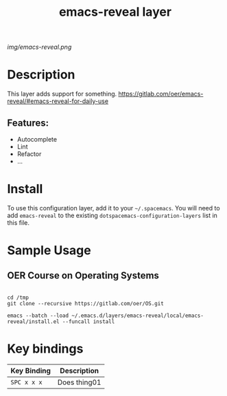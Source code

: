 #+TITLE: emacs-reveal layer
# Document tags are separated with "|" char
# The example below contains 2 tags: "layer" and "web service"
# Avaliable tags are listed in <spacemacs_root>/.ci/spacedoc-cfg.edn
# under ":spacetools.spacedoc.config/valid-tags" section.
#+TAGS: layer|web service

# The maximum height of the logo should be 200 pixels.
[[img/emacs-reveal.png]]

# TOC links should be GitHub style anchors.
* Table of Contents                                        :TOC_4_gh:noexport:
- [[#description][Description]]
  - [[#features][Features:]]
- [[#install][Install]]
- [[#sample-usage][Sample Usage]]
  - [[#oer-course-on-operating-systems][OER Course on Operating Systems]]
- [[#key-bindings][Key bindings]]

* Description
This layer adds support for something.
https://gitlab.com/oer/emacs-reveal/#emacs-reveal-for-daily-use
** Features:
  - Autocomplete
  - Lint
  - Refactor
  - ...

* Install
To use this configuration layer, add it to your =~/.spacemacs=. You will need to
add =emacs-reveal= to the existing =dotspacemacs-configuration-layers= list in this
file.
* Sample Usage
** OER Course on Operating Systems
  #+name: Oer Co
  #+begin_src shell
  
  cd /tmp
  git clone --recursive https://gitlab.com/oer/OS.git
  #+end_src

  #+begin_src shell
   emacs --batch --load ~/.emacs.d/layers/emacs-reveal/local/emacs-reveal/install.el --funcall install
  #+end_src
* Key bindings

| Key Binding | Description    |
|-------------+----------------|
| ~SPC x x x~ | Does thing01   |

# Use GitHub URLs if you wish to link a Spacemacs documentation file or its heading.
# Examples:
# [[https://github.com/syl20bnr/spacemacs/blob/master/doc/VIMUSERS.org#sessions]]
# [[https://github.com/syl20bnr/spacemacs/blob/master/layers/%2Bfun/emoji/README.org][Link to Emoji layer README.org]]
# If space-doc-mode is enabled, Spacemacs will open a local copy of the linked file.
